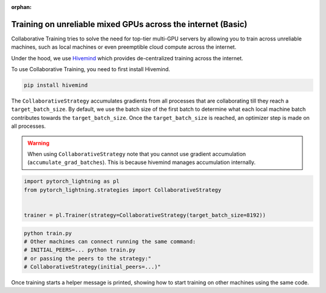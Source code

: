 :orphan:

.. _collaborative_training_basic:

Training on unreliable mixed GPUs across the internet (Basic)
=============================================================

Collaborative Training tries to solve the need for top-tier multi-GPU servers by allowing you to train across unreliable machines,
such as local machines or even preemptible cloud compute across the internet.

Under the hood, we use `Hivemind <https://github.com/learning-at-home/hivemind>`_ which provides de-centralized training across the internet.

To use Collaborative Training, you need to first install Hivemind.

.. code-block:: bash

    pip install hivemind

The ``CollaborativeStrategy`` accumulates gradients from all processes that are collaborating till they reach a ``target_batch_size``. By default, we use the batch size
of the first batch to determine what each local machine batch contributes towards the ``target_batch_size``. Once the ``target_batch_size`` is reached, an optimizer step
is made on all processes.

.. warning::

    When using ``CollaborativeStrategy`` note that you cannot use gradient accumulation (``accumulate_grad_batches``). This is because hivemind manages accumulation internally.

.. code-block:: python

    import pytorch_lightning as pl
    from pytorch_lightning.strategies import CollaborativeStrategy


    trainer = pl.Trainer(strategy=CollaborativeStrategy(target_batch_size=8192))


.. code-block:: bash

    python train.py
    # Other machines can connect running the same command:
    # INITIAL_PEERS=... python train.py
    # or passing the peers to the strategy:"
    # CollaborativeStrategy(initial_peers=...)"

Once training starts a helper message is printed, showing how to start training on other machines using the same code.
